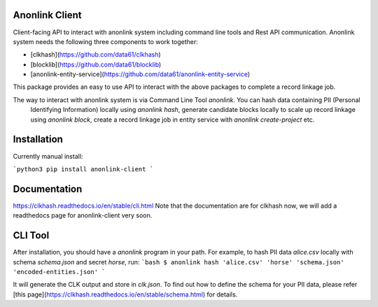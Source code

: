 
.. image:: https://codecov.io/gh/data61/anonlink-client/branch/master/graph/badge.svg
    :target: https://codecov.io/gh/data61/anonlink-client

Anonlink Client
================


Client-facing API to interact with anonlink system including command line tools and Rest API communication.
Anonlink system needs the following three components to work together:

* [clkhash](https://github.com/data61/clkhash)
* [blocklib](https://github.com/data61/blocklib)
* [anonlink-entity-service](https://github.com/data61/anonlink-entity-service)

This package provides an easy to use API to interact with the above packages to complete a record linkage job.

The way to interact with anonlink system is via Command Line Tool `anonlink`. You can hash data containing PII (Personal
 Identifying Information) locally using `anonlink hash`, generate candidate blocks locally to scale up record linkage 
 using `anonlink block`, create a record linkage job in entity service with `anonlink create-project` etc.

Installation
============
Currently manual install:

```python3
pip install anonlink-client
```

Documentation
=============
https://clkhash.readthedocs.io/en/stable/cli.html
Note that the documentation are for clkhash now, we will add a readthedocs page for anonlink-client very soon.

CLI Tool
========
After installation, you should have a `anonlink` program in your path. For
example, to hash PII data  `alice.csv` locally with schema `schema.json` and secret `horse`, run:
```bash
$ anonlink hash 'alice.csv' 'horse' 'schema.json' 'encoded-entities.json'
```

It will generate the CLK output and store in `clk.json`. To find out how to define the schema
for your PII data, please refer [this page](https://clkhash.readthedocs.io/en/stable/schema.html) for 
details.

